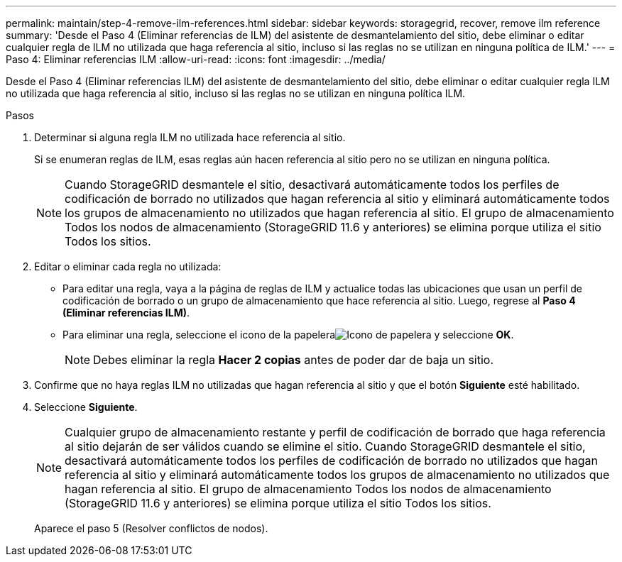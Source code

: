 ---
permalink: maintain/step-4-remove-ilm-references.html 
sidebar: sidebar 
keywords: storagegrid, recover, remove ilm reference 
summary: 'Desde el Paso 4 (Eliminar referencias de ILM) del asistente de desmantelamiento del sitio, debe eliminar o editar cualquier regla de ILM no utilizada que haga referencia al sitio, incluso si las reglas no se utilizan en ninguna política de ILM.' 
---
= Paso 4: Eliminar referencias ILM
:allow-uri-read: 
:icons: font
:imagesdir: ../media/


[role="lead"]
Desde el Paso 4 (Eliminar referencias ILM) del asistente de desmantelamiento del sitio, debe eliminar o editar cualquier regla ILM no utilizada que haga referencia al sitio, incluso si las reglas no se utilizan en ninguna política ILM.

.Pasos
. Determinar si alguna regla ILM no utilizada hace referencia al sitio.
+
Si se enumeran reglas de ILM, esas reglas aún hacen referencia al sitio pero no se utilizan en ninguna política.

+

NOTE: Cuando StorageGRID desmantele el sitio, desactivará automáticamente todos los perfiles de codificación de borrado no utilizados que hagan referencia al sitio y eliminará automáticamente todos los grupos de almacenamiento no utilizados que hagan referencia al sitio.  El grupo de almacenamiento Todos los nodos de almacenamiento (StorageGRID 11.6 y anteriores) se elimina porque utiliza el sitio Todos los sitios.

. Editar o eliminar cada regla no utilizada:
+
** Para editar una regla, vaya a la página de reglas de ILM y actualice todas las ubicaciones que usan un perfil de codificación de borrado o un grupo de almacenamiento que hace referencia al sitio.  Luego, regrese al *Paso 4 (Eliminar referencias ILM)*.
** Para eliminar una regla, seleccione el icono de la papeleraimage:../media/icon_trash_can.png["Icono de papelera"] y seleccione *OK*.
+

NOTE: Debes eliminar la regla *Hacer 2 copias* antes de poder dar de baja un sitio.



. Confirme que no haya reglas ILM no utilizadas que hagan referencia al sitio y que el botón *Siguiente* esté habilitado.
. Seleccione *Siguiente*.
+

NOTE: Cualquier grupo de almacenamiento restante y perfil de codificación de borrado que haga referencia al sitio dejarán de ser válidos cuando se elimine el sitio.  Cuando StorageGRID desmantele el sitio, desactivará automáticamente todos los perfiles de codificación de borrado no utilizados que hagan referencia al sitio y eliminará automáticamente todos los grupos de almacenamiento no utilizados que hagan referencia al sitio.  El grupo de almacenamiento Todos los nodos de almacenamiento (StorageGRID 11.6 y anteriores) se elimina porque utiliza el sitio Todos los sitios.

+
Aparece el paso 5 (Resolver conflictos de nodos).



